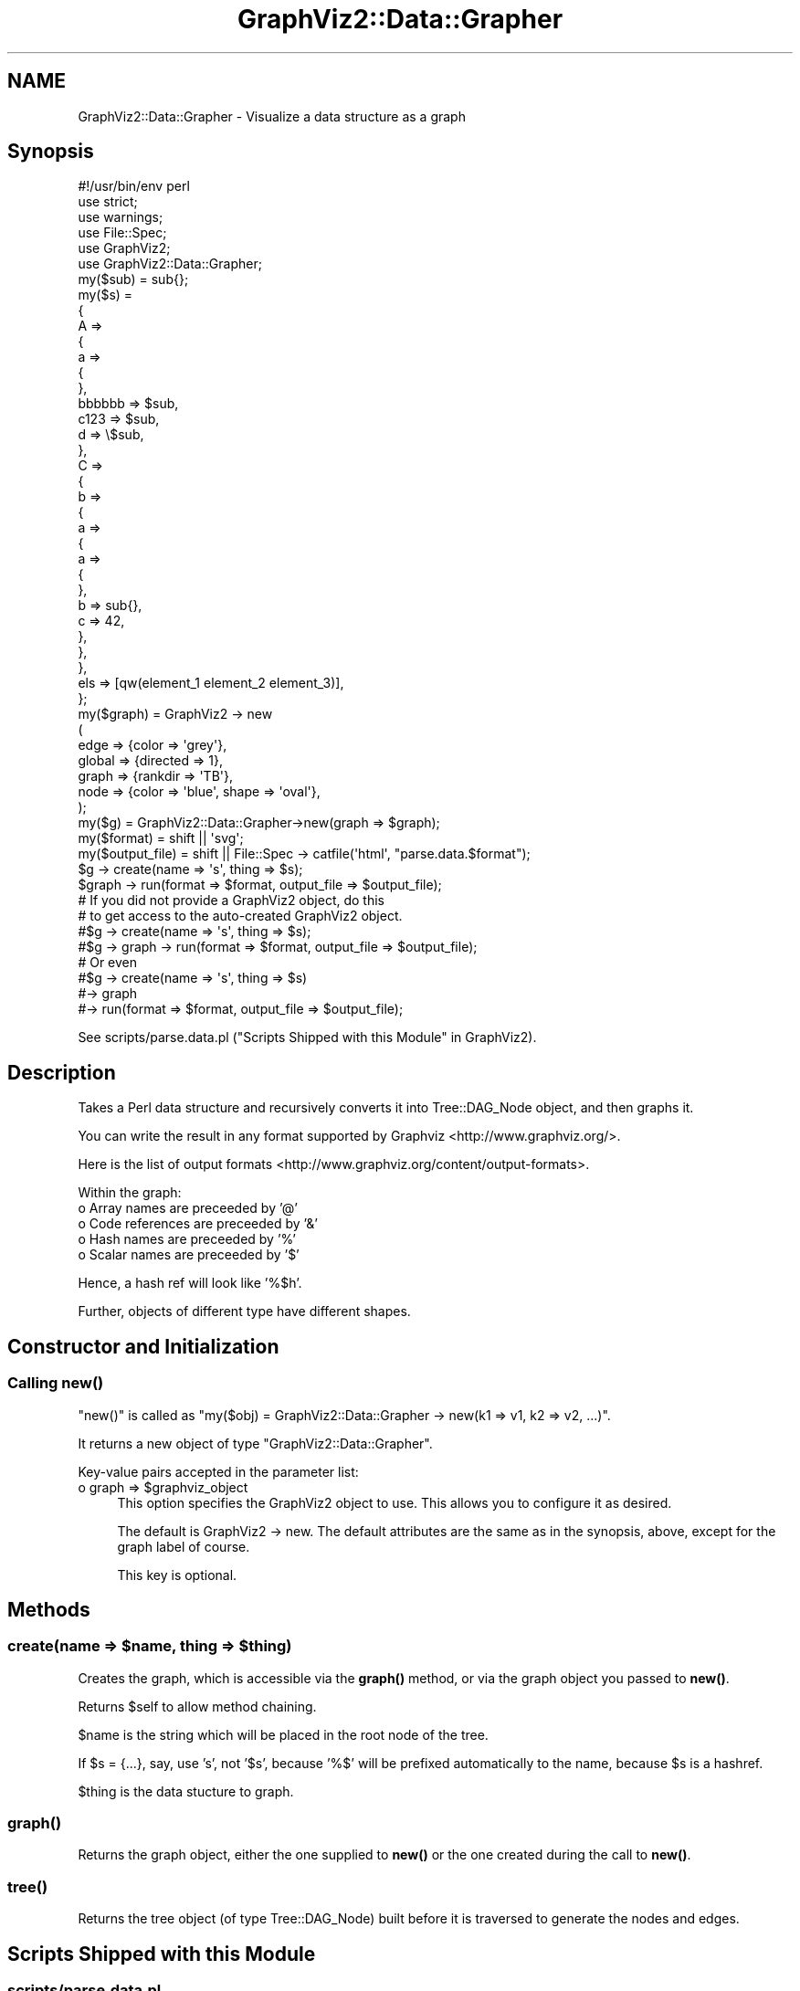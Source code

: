.\" Automatically generated by Pod::Man 4.14 (Pod::Simple 3.41)
.\"
.\" Standard preamble:
.\" ========================================================================
.de Sp \" Vertical space (when we can't use .PP)
.if t .sp .5v
.if n .sp
..
.de Vb \" Begin verbatim text
.ft CW
.nf
.ne \\$1
..
.de Ve \" End verbatim text
.ft R
.fi
..
.\" Set up some character translations and predefined strings.  \*(-- will
.\" give an unbreakable dash, \*(PI will give pi, \*(L" will give a left
.\" double quote, and \*(R" will give a right double quote.  \*(C+ will
.\" give a nicer C++.  Capital omega is used to do unbreakable dashes and
.\" therefore won't be available.  \*(C` and \*(C' expand to `' in nroff,
.\" nothing in troff, for use with C<>.
.tr \(*W-
.ds C+ C\v'-.1v'\h'-1p'\s-2+\h'-1p'+\s0\v'.1v'\h'-1p'
.ie n \{\
.    ds -- \(*W-
.    ds PI pi
.    if (\n(.H=4u)&(1m=24u) .ds -- \(*W\h'-12u'\(*W\h'-12u'-\" diablo 10 pitch
.    if (\n(.H=4u)&(1m=20u) .ds -- \(*W\h'-12u'\(*W\h'-8u'-\"  diablo 12 pitch
.    ds L" ""
.    ds R" ""
.    ds C` ""
.    ds C' ""
'br\}
.el\{\
.    ds -- \|\(em\|
.    ds PI \(*p
.    ds L" ``
.    ds R" ''
.    ds C`
.    ds C'
'br\}
.\"
.\" Escape single quotes in literal strings from groff's Unicode transform.
.ie \n(.g .ds Aq \(aq
.el       .ds Aq '
.\"
.\" If the F register is >0, we'll generate index entries on stderr for
.\" titles (.TH), headers (.SH), subsections (.SS), items (.Ip), and index
.\" entries marked with X<> in POD.  Of course, you'll have to process the
.\" output yourself in some meaningful fashion.
.\"
.\" Avoid warning from groff about undefined register 'F'.
.de IX
..
.nr rF 0
.if \n(.g .if rF .nr rF 1
.if (\n(rF:(\n(.g==0)) \{\
.    if \nF \{\
.        de IX
.        tm Index:\\$1\t\\n%\t"\\$2"
..
.        if !\nF==2 \{\
.            nr % 0
.            nr F 2
.        \}
.    \}
.\}
.rr rF
.\" ========================================================================
.\"
.IX Title "GraphViz2::Data::Grapher 3"
.TH GraphViz2::Data::Grapher 3 "2020-10-18" "perl v5.32.0" "User Contributed Perl Documentation"
.\" For nroff, turn off justification.  Always turn off hyphenation; it makes
.\" way too many mistakes in technical documents.
.if n .ad l
.nh
.SH "NAME"
GraphViz2::Data::Grapher \- Visualize a data structure as a graph
.SH "Synopsis"
.IX Header "Synopsis"
.Vb 1
\&        #!/usr/bin/env perl
\&
\&        use strict;
\&        use warnings;
\&
\&        use File::Spec;
\&
\&        use GraphViz2;
\&        use GraphViz2::Data::Grapher;
\&
\&        my($sub) = sub{};
\&        my($s)   =
\&        {
\&                A =>
\&                {
\&                        a =>
\&                        {
\&                        },
\&                        bbbbbb => $sub,
\&                        c123   => $sub,
\&                        d      => \e$sub,
\&                },
\&                C =>
\&                {
\&                        b =>
\&                        {
\&                                a =>
\&                                {
\&                                        a =>
\&                                        {
\&                                        },
\&                                        b => sub{},
\&                                        c => 42,
\&                                },
\&                        },
\&                },
\&                els => [qw(element_1 element_2 element_3)],
\&        };
\&
\&        my($graph) = GraphViz2 \-> new
\&                (
\&                 edge   => {color => \*(Aqgrey\*(Aq},
\&                 global => {directed => 1},
\&                 graph  => {rankdir => \*(AqTB\*(Aq},
\&                 node   => {color => \*(Aqblue\*(Aq, shape => \*(Aqoval\*(Aq},
\&                );
\&
\&        my($g)           = GraphViz2::Data::Grapher\->new(graph => $graph);
\&        my($format)      = shift || \*(Aqsvg\*(Aq;
\&        my($output_file) = shift || File::Spec \-> catfile(\*(Aqhtml\*(Aq, "parse.data.$format");
\&
\&        $g \-> create(name => \*(Aqs\*(Aq, thing => $s);
\&        $graph \-> run(format => $format, output_file => $output_file);
\&
\&        # If you did not provide a GraphViz2 object, do this
\&        # to get access to the auto\-created GraphViz2 object.
\&
\&        #$g \-> create(name => \*(Aqs\*(Aq, thing => $s);
\&        #$g \-> graph \-> run(format => $format, output_file => $output_file);
\&
\&        # Or even
\&
\&        #$g \-> create(name => \*(Aqs\*(Aq, thing => $s)
\&        #\-> graph
\&        #\-> run(format => $format, output_file => $output_file);
.Ve
.PP
See scripts/parse.data.pl (\*(L"Scripts Shipped with this Module\*(R" in GraphViz2).
.SH "Description"
.IX Header "Description"
Takes a Perl data structure and recursively converts it into Tree::DAG_Node object, and then graphs it.
.PP
You can write the result in any format supported by Graphviz <http://www.graphviz.org/>.
.PP
Here is the list of output formats <http://www.graphviz.org/content/output-formats>.
.PP
Within the graph:
.IP "o Array names are preceeded by '@'" 4
.IX Item "o Array names are preceeded by '@'"
.PD 0
.IP "o Code references are preceeded by '&'" 4
.IX Item "o Code references are preceeded by '&'"
.IP "o Hash names are preceeded by '%'" 4
.IX Item "o Hash names are preceeded by '%'"
.IP "o Scalar names are preceeded by '$'" 4
.IX Item "o Scalar names are preceeded by '$'"
.PD
.PP
Hence, a hash ref will look like '%$h'.
.PP
Further, objects of different type have different shapes.
.SH "Constructor and Initialization"
.IX Header "Constructor and Initialization"
.SS "Calling \fBnew()\fP"
.IX Subsection "Calling new()"
\&\f(CW\*(C`new()\*(C'\fR is called as \f(CW\*(C`my($obj) = GraphViz2::Data::Grapher \-> new(k1 => v1, k2 => v2, ...)\*(C'\fR.
.PP
It returns a new object of type \f(CW\*(C`GraphViz2::Data::Grapher\*(C'\fR.
.PP
Key-value pairs accepted in the parameter list:
.ie n .IP "o graph => $graphviz_object" 4
.el .IP "o graph => \f(CW$graphviz_object\fR" 4
.IX Item "o graph => $graphviz_object"
This option specifies the GraphViz2 object to use. This allows you to configure it as desired.
.Sp
The default is GraphViz2 \-> new. The default attributes are the same as in the synopsis, above,
except for the graph label of course.
.Sp
This key is optional.
.SH "Methods"
.IX Header "Methods"
.ie n .SS "create(name => $name, thing => $thing)"
.el .SS "create(name => \f(CW$name\fP, thing => \f(CW$thing\fP)"
.IX Subsection "create(name => $name, thing => $thing)"
Creates the graph, which is accessible via the \fBgraph()\fR method, or via the graph object you passed to \fBnew()\fR.
.PP
Returns \f(CW$self\fR to allow method chaining.
.PP
\&\f(CW$name\fR is the string which will be placed in the root node of the tree.
.PP
If \f(CW$s\fR = {...}, say, use 's', not '$s', because '%$' will be prefixed automatically to the name,
because \f(CW$s\fR is a hashref.
.PP
\&\f(CW$thing\fR is the data stucture to graph.
.SS "\fBgraph()\fP"
.IX Subsection "graph()"
Returns the graph object, either the one supplied to \fBnew()\fR or the one created during the call to \fBnew()\fR.
.SS "\fBtree()\fP"
.IX Subsection "tree()"
Returns the tree object (of type Tree::DAG_Node) built before it is traversed to generate the nodes and edges.
.SH "Scripts Shipped with this Module"
.IX Header "Scripts Shipped with this Module"
.SS "scripts/parse.data.pl"
.IX Subsection "scripts/parse.data.pl"
Demonstrates graphing a Perl data structure.
.PP
Outputs to ./html/parse.data.svg by default.
.SS "scripts/parse.html.pl"
.IX Subsection "scripts/parse.html.pl"
Demonstrates using XML::Bare to parse \s-1HTML.\s0
.PP
Inputs from ./t/sample.html, and outputs to ./html/parse.html.svg by default.
.SS "scripts/parse.xml.bare.pl"
.IX Subsection "scripts/parse.xml.bare.pl"
Demonstrates using XML::Bare to parse \s-1XML.\s0
.PP
Inputs from ./t/sample.xml, and outputs to ./html/parse.xml.bare.svg by default.
.SH "Thanks"
.IX Header "Thanks"
Many thanks are due to the people who chose to make Graphviz <http://www.graphviz.org/> Open Source.
.PP
And thanks to Leon Brocard <http://search.cpan.org/~lbrocard/>, who wrote GraphViz, and kindly gave me co-maint of the module.
.SH "Author"
.IX Header "Author"
GraphViz2 was written by Ron Savage \fI<ron@savage.net.au>\fR in 2011.
.PP
Home page: <http://savage.net.au/index.html>.
.SH "Copyright"
.IX Header "Copyright"
Australian copyright (c) 2011, Ron Savage.
.PP
.Vb 4
\&        All Programs of mine are \*(AqOSI Certified Open Source Software\*(Aq;
\&        you can redistribute them and/or modify them under the terms of
\&        The Perl License, a copy of which is available at:
\&        http://dev.perl.org/licenses/
.Ve
